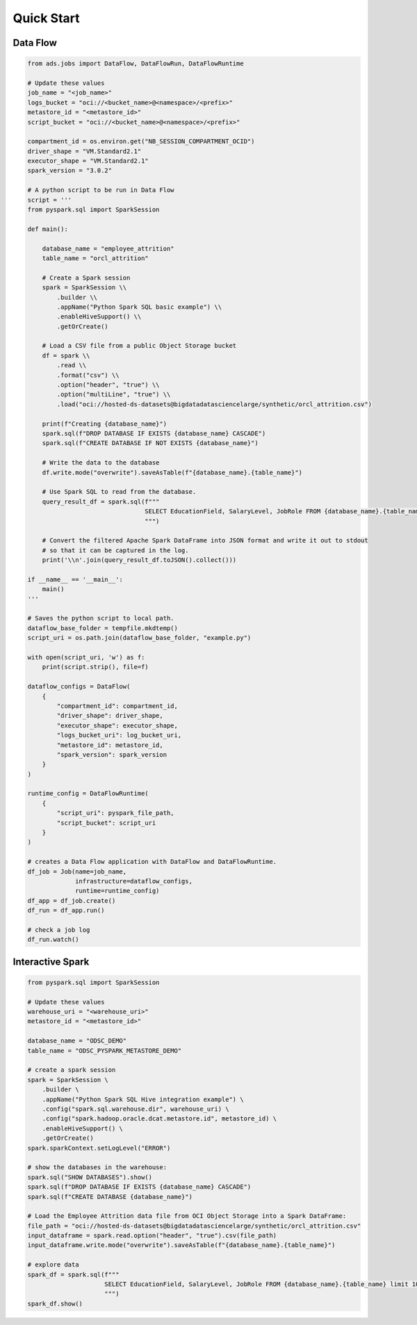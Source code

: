 Quick Start
***********

Data Flow
=========

.. code-block:: python

    from ads.jobs import DataFlow, DataFlowRun, DataFlowRuntime

    # Update these values
    job_name = "<job_name>"
    logs_bucket = "oci://<bucket_name>@<namespace>/<prefix>"
    metastore_id = "<metastore_id>"
    script_bucket = "oci://<bucket_name>@<namespace>/<prefix>"

    compartment_id = os.environ.get("NB_SESSION_COMPARTMENT_OCID")
    driver_shape = "VM.Standard2.1"
    executor_shape = "VM.Standard2.1"
    spark_version = "3.0.2"

    # A python script to be run in Data Flow
    script = '''
    from pyspark.sql import SparkSession

    def main():   
        
        database_name = "employee_attrition"
        table_name = "orcl_attrition"
        
        # Create a Spark session
        spark = SparkSession \\
            .builder \\
            .appName("Python Spark SQL basic example") \\
            .enableHiveSupport() \\
            .getOrCreate()
        
        # Load a CSV file from a public Object Storage bucket
        df = spark \\
            .read \\
            .format("csv") \\
            .option("header", "true") \\
            .option("multiLine", "true") \\
            .load("oci://hosted-ds-datasets@bigdatadatasciencelarge/synthetic/orcl_attrition.csv")
            
        print(f"Creating {database_name}")
        spark.sql(f"DROP DATABASE IF EXISTS {database_name} CASCADE")
        spark.sql(f"CREATE DATABASE IF NOT EXISTS {database_name}")

        # Write the data to the database
        df.write.mode("overwrite").saveAsTable(f"{database_name}.{table_name}")
        
        # Use Spark SQL to read from the database.
        query_result_df = spark.sql(f"""
                                    SELECT EducationField, SalaryLevel, JobRole FROM {database_name}.{table_name} limit 10
                                    """)

        # Convert the filtered Apache Spark DataFrame into JSON format and write it out to stdout
        # so that it can be captured in the log.
        print('\\n'.join(query_result_df.toJSON().collect()))

    if __name__ == '__main__':
        main()
    '''

    # Saves the python script to local path.
    dataflow_base_folder = tempfile.mkdtemp()
    script_uri = os.path.join(dataflow_base_folder, "example.py")
    
    with open(script_uri, 'w') as f:
        print(script.strip(), file=f)

    dataflow_configs = DataFlow(
        {
            "compartment_id": compartment_id,
            "driver_shape": driver_shape,
            "executor_shape": executor_shape,
            "logs_bucket_uri": log_bucket_uri,
            "metastore_id": metastore_id,
            "spark_version": spark_version
        }
    )

    runtime_config = DataFlowRuntime(
        {
            "script_uri": pyspark_file_path,
            "script_bucket": script_uri
        }
    )
    
    # creates a Data Flow application with DataFlow and DataFlowRuntime.
    df_job = Job(name=job_name, 
                 infrastructure=dataflow_configs, 
                 runtime=runtime_config)
    df_app = df_job.create()
    df_run = df_app.run()

    # check a job log
    df_run.watch()


Interactive Spark 
=================

.. code-block:: python3

    from pyspark.sql import SparkSession

    # Update these values
    warehouse_uri = "<warehouse_uri>"
    metastore_id = "<metastore_id>"

    database_name = "ODSC_DEMO"
    table_name = "ODSC_PYSPARK_METASTORE_DEMO"

    # create a spark session
    spark = SparkSession \
        .builder \
        .appName("Python Spark SQL Hive integration example") \
        .config("spark.sql.warehouse.dir", warehouse_uri) \
        .config("spark.hadoop.oracle.dcat.metastore.id", metastore_id) \
        .enableHiveSupport() \
        .getOrCreate()
    spark.sparkContext.setLogLevel("ERROR")
    
    # show the databases in the warehouse:
    spark.sql("SHOW DATABASES").show()
    spark.sql(f"DROP DATABASE IF EXISTS {database_name} CASCADE")
    spark.sql(f"CREATE DATABASE {database_name}")

    # Load the Employee Attrition data file from OCI Object Storage into a Spark DataFrame:
    file_path = "oci://hosted-ds-datasets@bigdatadatasciencelarge/synthetic/orcl_attrition.csv"
    input_dataframe = spark.read.option("header", "true").csv(file_path)
    input_dataframe.write.mode("overwrite").saveAsTable(f"{database_name}.{table_name}")

    # explore data
    spark_df = spark.sql(f"""
                         SELECT EducationField, SalaryLevel, JobRole FROM {database_name}.{table_name} limit 10
                         """) 
    spark_df.show()



